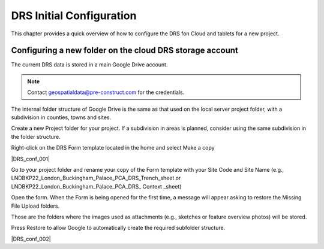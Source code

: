 .. Purpose: This chapter aims to describe how the user starts to use QGIS. It
.. should be kept short with only few steps to get QGIS working with two layers.

.. _`label.getstarted`:

***************
DRS Initial Configuration
***************

.. only:: html

   .. contents::
      :local:

This chapter provides a quick overview of how to configure the DRS fon Cloud and tablets for  a new project.

.. index:: Installation
.. _`label_installation`:

Configuring a new folder on the cloud DRS storage account
----------------------

The current DRS data is stored in a main Google Drive account.

.. note:: 
   Contact geospatialdata@pre-construct.com for the credentials.	

The internal folder structure of Google Drive is the same as that used on the local server project folder, with a subdivision in counties, towns and sites.

Create a new Project folder for your project. If a subdivision in areas is planned, consider using the same subdivision in the folder structure.

Right-click on the DRS Form template located in the home and select Make a copy

|DRS_conf_001|

Go to your project folder and rename your copy of the Form template with your Site Code and Site Name (e.g., LNDBKP22_London_Buckingham_Palace_PCA_DRS_Trench_sheet or LNDBKP22_London_Buckingham_Palace_PCA_DRS_ Context _sheet)

Open the form. When the Form is being opened for the first time, a message will appear asking to restore the Missing File Upload folders.

Those are the folders where the images used as attachments (e.g., sketches or feature overview photos) will be stored.

Press Restore to allow Google to automatically create the required subfolder structure.

|DRS_conf_002|

			
.. |DRS_conf_001| image:: images/DRS_initial_configuration_001.jpg
   :width: 400
   :align: center
   
.. |DRS_conf_002| image:: images/DRS_initial_configuration_002.jpg
   :width: 400
   :align: center